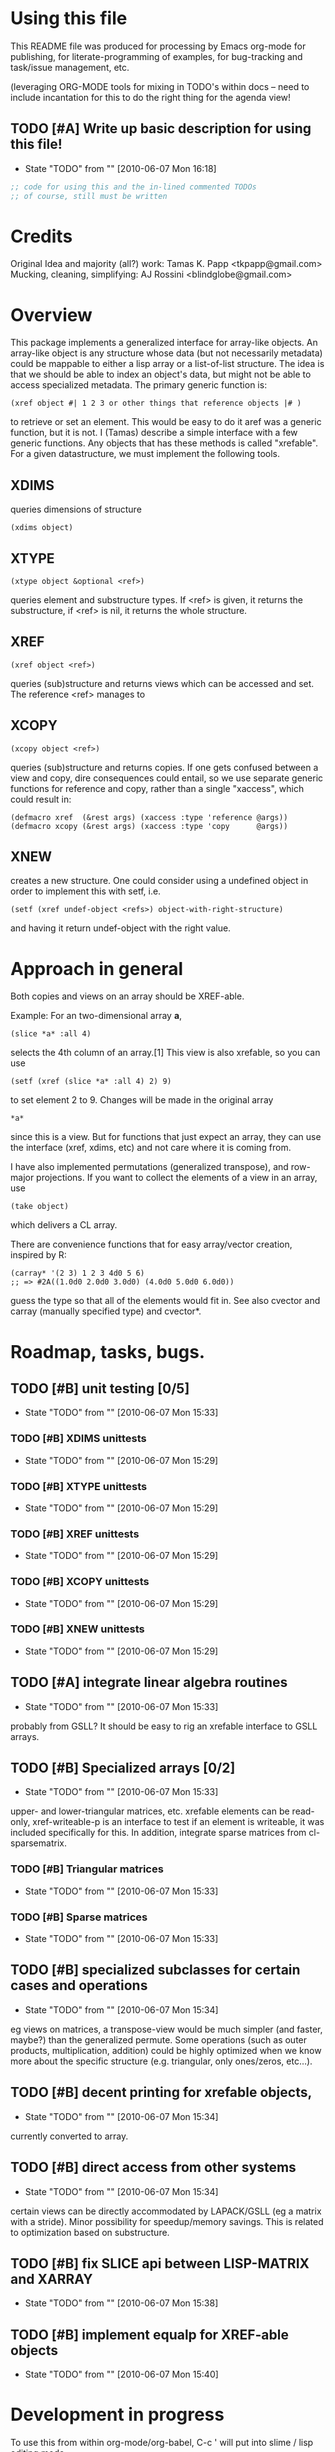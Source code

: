 
* Using this file
  This README file was produced for processing by Emacs org-mode for
  publishing, for literate-programming of examples, for bug-tracking
  and task/issue management, etc.

  (leveraging ORG-MODE tools for mixing in TODO's within docs -- need
  to include incantation for this to do the right thing for the agenda
  view!
** TODO [#A] Write up basic description for using this file!
   - State "TODO"       from ""           [2010-06-07 Mon 16:18]
#+begin_src emacs-lisp
  ;; code for using this and the in-lined commented TODOs
  ;; of course, still must be written
#+end_src
* Credits
  Original Idea and majority (all?) work:  Tamas K. Papp <tkpapp@gmail.com>
  Mucking, cleaning, simplifying: AJ Rossini <blindglobe@gmail.com>
* Overview
  This package implements a generalized interface for array-like
  objects.  An array-like object is any structure whose data (but not
  necessarily metadata) could be mappable to either a lisp array or a
  list-of-list structure.  The idea is that we should be able to index
  an object's data, but might not be able to access specialized
  metadata.   The primary generic function is: 
#+begin_src
  (xref object #| 1 2 3 or other things that reference objects |# )
#+end_src
  to retrieve or set an element.  This would be easy to do it aref was
  a generic function, but it is not.  I (Tamas) describe a simple
  interface with a few generic functions.  Any objects that has these
  methods is called "xrefable".  For a given datastructure, we must
  implement the following tools.
** XDIMS
   queries dimensions of structure
#+begin_src common-lisp
(xdims object) 
#+end_src
** XTYPE
#+begin_src common-lisp
   (xtype object &optional <ref>)
#+end_src
   queries element and substructure types.  If <ref> is given, it
   returns the substructure, if <ref> is nil, it returns the whole
   structure. 
** XREF
#+begin_src common-lisp
   (xref object <ref>)
#+end_src
   queries (sub)structure and returns views which can be accessed and
   set.  The reference <ref> manages to 
** XCOPY
#+begin_src common-lisp
   (xcopy object <ref>)
#+end_src
   queries (sub)structure and returns copies.  If one gets confused
   between a view and copy, dire consequences could entail, so we use
   separate generic functions for reference and copy, rather than a
   single "xaccess", which could result in:
#+begin_src common-lisp
   (defmacro xref  (&rest args) (xaccess :type 'reference @args))
   (defmacro xcopy (&rest args) (xaccess :type 'copy      @args))
#+end_src
** XNEW
   creates a new structure.  One could consider using a undefined
   object in order to implement this with setf, i.e. 
#+begin_src common-lisp
   (setf (xref undef-object <refs>) object-with-right-structure)
#+end_src
   and having it return undef-object with the right value.

* Approach in general

  Both copies and views on an array should be XREF-able.  

  Example: For an two-dimensional array *a*,

#+begin_src common-lisp
  (slice *a* :all 4)
#+end_src

  selects the 4th column of an array.[1] This view is also xrefable,
  so you can use

#+begin_src common-lisp
  (setf (xref (slice *a* :all 4) 2) 9)
#+end_src

  to set element 2 to 9.  Changes will be made in the original array
#+begin_src common-lisp
  *a*
#+end_src
  since this is a view.  But for functions that just expect an array,
  they can use the interface (xref, xdims, etc) and not care where it
  is coming from.

  I have also implemented permutations (generalized transpose), and
  row-major projections.  If you want to collect the elements of a
  view in an array, use
#+begin_src common-lisp
  (take object)
#+end_src

  which delivers a CL array.

  There are convenience functions that for easy array/vector creation,
  inspired by R:

#+begin_src common-lisp
  (carray* '(2 3) 1 2 3 4d0 5 6)
  ;; => #2A((1.0d0 2.0d0 3.0d0) (4.0d0 5.0d0 6.0d0))
#+end_src

  guess the type so that all of the elements would fit in.  See also
  cvector and carray (manually specified type) and cvector*.

* Roadmap, tasks, bugs.
** TODO [#B] unit testing [0/5]
   - State "TODO"       from ""           [2010-06-07 Mon 15:33]
*** TODO [#B] XDIMS unittests
    - State "TODO"       from ""           [2010-06-07 Mon 15:29]
*** TODO [#B] XTYPE unittests
    - State "TODO"       from ""           [2010-06-07 Mon 15:29]
*** TODO [#B] XREF unittests
    - State "TODO"       from ""           [2010-06-07 Mon 15:29]
*** TODO [#B] XCOPY unittests
    - State "TODO"       from ""           [2010-06-07 Mon 15:29]
*** TODO [#B] XNEW unittests
    - State "TODO"       from ""           [2010-06-07 Mon 15:29]
** TODO [#A] integrate linear algebra routines
   - State "TODO"       from ""           [2010-06-07 Mon 15:33]
   probably from GSLL?  It should
   be easy to rig an xrefable interface to GSLL arrays.
** TODO [#B] Specialized arrays [0/2]
   - State "TODO"       from ""           [2010-06-07 Mon 15:33]
   upper- and lower-triangular matrices, etc.  xrefable elements can
   be read-only, xref-writeable-p is an interface to test if an
   element is writeable, it was included specifically for this.
   In addition, integrate sparse matrices from cl-sparsematrix.
*** TODO [#B] Triangular matrices
    - State "TODO"       from ""           [2010-06-07 Mon 15:33]
*** TODO [#B] Sparse matrices
    - State "TODO"       from ""           [2010-06-07 Mon 15:33]
** TODO [#B] specialized subclasses for certain cases and operations
   - State "TODO"       from ""           [2010-06-07 Mon 15:34]
   eg views on matrices, a transpose-view would be much simpler (and
   faster, maybe?) than the generalized permute.  Some operations (such as
   outer products, multiplication, addition) could be highly optimized
   when we know more about the specific structure (e.g. triangular,
   only ones/zeros, etc...).
** TODO [#B] decent printing for xrefable objects,
   - State "TODO"       from ""           [2010-06-07 Mon 15:34]
   currently converted to array.
** TODO [#B] direct access from other systems
   - State "TODO"       from ""           [2010-06-07 Mon 15:34]
   certain views can be directly accommodated by LAPACK/GSLL (eg a
   matrix with a stride).  Minor possibility for speedup/memory
   savings.  This is related to optimization based on substructure. 
** TODO [#B] fix SLICE api between LISP-MATRIX and XARRAY
   - State "TODO"       from ""           [2010-06-07 Mon 15:38]
** TODO [#B] implement equalp for XREF-able objects
   - State "TODO"       from ""           [2010-06-07 Mon 15:40]
* Development in progress
  To use this from within org-mode/org-babel, C-c ' will put into
  slime / lisp editing mode
#+begin_src common-lisp
  (in-package :cl-user)
  (asdf:oos 'asdf:compile-op 'xarray :force t)
  (asdf:oos 'asdf:load-op 'xarray)
  (asdf:oos 'asdf:load-op 'xarray-test)
#+end_src
  Tamas was thinking about this being a general interface, but then in
  my (Tony's) opinion, included some specialized issues that needed to
  be considered here but handled elsewhere.  My limited understanding
  had to do with practical considerations; I don't need to be
  practical, and he does.  THIS is precisely where I am deviating in
  my further development of this.

  What I (Tony) am currently thinking about is to pay a penalty
  initially (and maybe for a while!) on speed of access and write a
  general interface using a range of possible back-ends.  So that we
  can get the interface clean: xref pulls out a value and puts it int
  an array of the same structure, xref* pulls out a value and sticks
  it into a lisp array or scalar and returns it.  Speed can be handled
  later by doing a compile-time/run-time tradeoff, we will pay the
  compile-time penalty, in exchange for run-time advantages.  This
  fits into the theme of rapid prototyping (slow exec) with rapid
  execution (post-proto...).

  We'll optimize for version 2.  Ha-ha.

  Current thinking on the above, is to stick them into separate
  packages.  In particular, I've factored out the listoflist
  infrastructure into its own package.

  Checking current test state; but this is currently broken!
#+begin_src common-lisp
  (in-package :xarray-ut)
  (run-tests :suite 'xarray-ut)
  ;; => #<Results for XARRAY-UT 13 Tests, 0 Errors, 0 Failures>
  (describe (run-tests :suite 'xarray-ut))
#+end_src

** Development work and examples
   Here are any current trials that are undergoing development.
#+begin_src
(in-package :xarray-user)
;; and dev code goes here.
#+end_src

* Disserata and Footnotes

  [1] The slice interface is similar to Tamas' affi package, but now
  arbitrary index vectors are allowed, much like R.
